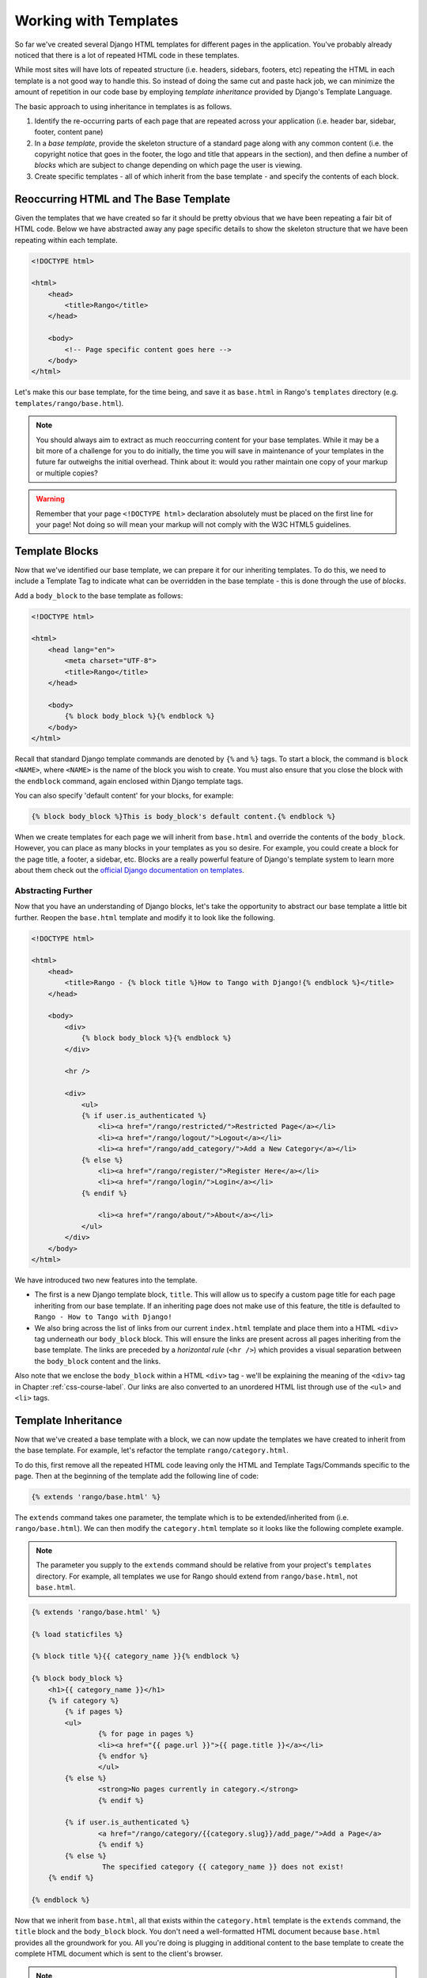 Working with Templates
======================
So far we've created several Django HTML templates for different pages in the application. You've probably already noticed that there is a lot of repeated HTML code in these templates.

While most sites will have lots of repeated structure (i.e. headers, sidebars, footers, etc) repeating the HTML in each template is a not good way to handle this. So instead of doing the same cut and paste hack job, we can minimize the amount of repetition in our code base by employing *template inheritance* provided by Django's Template Language.

The basic approach to using inheritance in templates is as follows.

#. Identify the re-occurring parts of each page that are repeated across your application (i.e. header bar, sidebar, footer, content pane)
#. In a *base template*, provide the skeleton structure of a standard page along with any common content (i.e. the copyright notice that goes in the footer, the logo and title that appears in the section), and then define a number of *blocks* which are subject to change depending on which page the user is viewing.
#. Create specific templates - all of which inherit from the base template - and specify the contents of each block.

Reoccurring HTML and The Base Template
--------------------------------------
Given the templates that we have created so far it should be pretty obvious that we have been repeating a fair bit of HTML code. Below we have abstracted away any page specific details to show the skeleton structure that we have been repeating within each template.

.. code-block:: html
	
	<!DOCTYPE html>
	
	<html>
	    <head>
	        <title>Rango</title>
	    </head>
	
	    <body>
	        <!-- Page specific content goes here -->
	    </body>
	</html>

Let's make this our base template, for the time being, and save it as ``base.html`` in Rango's ``templates`` directory (e.g. ``templates/rango/base.html``). 

.. note:: You should always aim to extract as much reoccurring content for your base templates. While it may be a bit more of a challenge for you to do initially, the time you will save in maintenance of your templates in the future far outweighs the initial overhead. Think about it: would you rather maintain one copy of your markup or multiple copies?

.. warning:: Remember that your page ``<!DOCTYPE html>`` declaration absolutely must be placed on the first line for your page! Not doing so will mean your markup will not comply with the W3C HTML5 guidelines.

Template Blocks
---------------
Now that we've identified our base template, we can prepare it for our inheriting templates. To do this, we need to include a Template Tag to indicate what can be overridden in the base template - this is done through the use of *blocks*.

Add a ``body_block`` to the base template as follows:

.. code-block:: html
	
	<!DOCTYPE html>
	
	<html>
	    <head lang="en">
		<meta charset="UTF-8">
	        <title>Rango</title>
	    </head>
	
	    <body>
	        {% block body_block %}{% endblock %}
	    </body>
	</html>

Recall that standard Django template commands are denoted by ``{%`` and ``%}`` tags. To start a block, the command is ``block <NAME>``, where ``<NAME>`` is the name of the block you wish to create. You must also ensure that you close the block with the ``endblock`` command, again enclosed within Django template tags.

You can also specify 'default content' for your blocks, for example:

.. code-block:: html
	
	{% block body_block %}This is body_block's default content.{% endblock %}


When we create templates for each page we will inherit from ``base.html`` and override the contents of the ``body_block``. However, you can place as many blocks in your templates as you so desire. For example, you could create a block for the page title, a footer, a sidebar, etc. Blocks are a really powerful feature of Django's template system to learn more about them check out the `official Django documentation on templates <https://docs.djangoproject.com/en/1.7/topics/templates/#id1>`_.

Abstracting Further
...................
Now that you have an understanding of Django blocks, let's take the opportunity to abstract our base template a little bit further. Reopen the ``base.html`` template and modify it to look like the following.

.. code-block:: html
	
	<!DOCTYPE html>
	
	<html>
	    <head>
	        <title>Rango - {% block title %}How to Tango with Django!{% endblock %}</title>
	    </head>

	    <body>
	        <div>
	            {% block body_block %}{% endblock %}
	        </div>
	        
	        <hr />
	        
	        <div>
	            <ul>
	            {% if user.is_authenticated %}
	                <li><a href="/rango/restricted/">Restricted Page</a></li>
	                <li><a href="/rango/logout/">Logout</a></li>
	                <li><a href="/rango/add_category/">Add a New Category</a></li>
	            {% else %}
	                <li><a href="/rango/register/">Register Here</a></li>
	                <li><a href="/rango/login/">Login</a></li>
	            {% endif %}
	                
	                <li><a href="/rango/about/">About</a></li>
	            </ul>
	        </div>
	    </body>
	</html>

We have introduced two new features into the template.

* The first is a new Django template block, ``title``. This will allow us to specify a custom page title for each page inheriting from our base template. If an inheriting page does not make use of this feature, the title is defaulted to ``Rango - How to Tango with Django!``
* We also bring across the list of links from our current ``index.html`` template and place them into a HTML ``<div>`` tag underneath our ``body_block`` block. This will ensure the links are present across all pages inheriting from the base template. The links are preceded by a *horizontal rule* (``<hr />``) which provides a visual separation between the ``body_block`` content and the links. 

Also note that we enclose the ``body_block`` within a HTML ``<div>`` tag - we'll be explaining the meaning of the ``<div>`` tag in Chapter :ref:`css-course-label`. Our links are also converted to an unordered HTML list through use of the ``<ul>`` and ``<li>`` tags.

Template Inheritance
--------------------
Now that we've created a base template with a block, we can now update the templates we have created to inherit from the base template. For example, let's refactor the template ``rango/category.html``.

To do this, first remove all the repeated HTML code leaving only the HTML and Template Tags/Commands specific to the page. Then at the beginning of the template add the following line of code:

.. code-block:: html
	
	{% extends 'rango/base.html' %}

The ``extends`` command takes one parameter, the template which is to be extended/inherited from (i.e. ``rango/base.html``). We can then modify the ``category.html`` template so it looks like the following complete example.

.. note:: The parameter you supply to the ``extends`` command should be relative from your project's ``templates`` directory. For example, all templates we use for Rango should extend from ``rango/base.html``, not ``base.html``.

.. code-block:: html
	
	{% extends 'rango/base.html' %}
	
	{% load staticfiles %}
	
	{% block title %}{{ category_name }}{% endblock %}
	
	{% block body_block %}
	    <h1>{{ category_name }}</h1>
	    {% if category %}
	    	{% if pages %}
	    	<ul>
	        	{% for page in pages %}
	        	<li><a href="{{ page.url }}">{{ page.title }}</a></li>
	        	{% endfor %}
	    		</ul>
	    	{% else %}
	        	<strong>No pages currently in category.</strong>
	    		{% endif %}
	    
	    	{% if user.is_authenticated %}
	       		<a href="/rango/category/{{category.slug}}/add_page/">Add a Page</a>
			{% endif %}
		{% else %}
			 The specified category {{ category_name }} does not exist!
	    {% endif %}
		
	{% endblock %}

Now that we inherit from ``base.html``, all that exists within the ``category.html`` template is the ``extends`` command, the ``title`` block and the ``body_block`` block. You don't need a well-formatted HTML document because ``base.html`` provides all the groundwork for you. All you're doing is plugging in additional content to the base template to create the complete HTML document which is sent to the client's browser.

.. note:: 

 	Templates are very powerful and you can even create your own template tags. Here we have shown how we can minimise the repetition of structure HTML in our templates.

	However, templates can also be used to minimise code within your application's views. For example, if you wanted to include the same database-driven content on each page of your application, you could construct a template that calls a specific view to handle the repeating portion of your webpages. This then saves you from having to call the Django ORM functions which gather the required data for the template in every view that renders it.
	
	To learn more about the extensive functionality offered by Django's template language, check out the official `Django documentation on templates <https://docs.djangoproject.com/en/1.7/topics/templates/>`_. 
	
	
	
Referring to URLs in Templates
------------------------------
So far we have been directly coding the URL of the page/view we want to show within the template, i.e. ``<a href="/rango/about/"> About  </a>``. However, the preferred way is to use the template tag ``url`` to look up the url in the ``urls.py`` files. To do this we can change the way we reference the URL as follows:

.. code-block:: html

	<li><a href="{% url 'about' %}">About</a></li>
	
The Django template engine will look up the ``urls.py`` files for a url with the ``name='about'`` (and then reverse match the actual url). This means if we change the url mappings in ``urls.py`` then we do not have to go through all the templates and update them. If we had not given our urlpattern a name, we could directly reference it as follows:

.. code-block:: html

	<li><a href="{% url 'rango.views.about' %}">About</a></li>
	
Here we need to specify the application, and the view about.

You can now update the base template with the ``url`` template tag so that links in base template are rendered using the following code:

.. code-block:: html
	
	
	<div>
		<ul>
	    {% if user.is_authenticated %}
	    	<li><a href="{% url 'restricted' %}">Restricted Page</a></li>
	        <li><a href="{% url 'logout' %}">Logout</a></li>
	        <li><a href="{% url 'add_category' %}">Add a New Category</a></li>
	    {% else %}
	    	<li><a href="{% url 'register' %}">Register Here</a></li>
	        <li><a href="{% url 'login' %}">Login</a></li>
	    {% endif %}

	    <li><a href="{% url 'about' %}">About</a></li>
	    </ul>
	</div>


In your ``index.html`` template you will notice that you have a parameterized url pattern, i.e. the ``category`` url/view takes the ``category.slug`` as a parameter. To handle this you can pass the url template tag the name of the url/view and the slug, i.e. {% url 'category'  category.slug %} within the template, as follows:

.. code-block:: html


	{% for category in categories %}
	    <li><a href="{% url 'category'  category.slug %}">{{ category.name }}</a></li>
	{% endfor %}


#TODO(leifos): The official tutorial provides an overview of how to use the url template tag, http://django.readthedocs.org/en/latest/intro/tutorial03.html and the answer at stackoverflow was helpful too: http://stackoverflow.com/questions/4599423/using-url-in-django-templates

#TODO(leifos): Also point out how the urls can be placed in a namespace and referenced accordingly, see http://django.readthedocs.org/en/latest/intro/tutorial03.html 


Exercises
---------
Now that you've worked through this chapter, we've got several exercises for you to work through. After completing them, you'll be a Django templating pro.

* Update all other existing templates within Rango's repertoire to extend from the ``rango/base.html`` template. Follow the same process as we demonstrated above. Once completed, your templates should all inherit from ``base.html``, as demonstrated in Figure :num:`fig-rango-template-inheritance`. While you're at it, make sure you remove the links from our ``index.html`` template. We don't need them anymore! You can also remove the link to Rango's homepage within the ``about.html`` template.
* Convert the restricted page to use a template. Call the template ``restricted.html``, and ensure that it too extends from our ``base.html`` template.
* Change all the references to rango urls to use the url template tag.
* Add another link to our growing link collection that allows users to navigate back to Rango's homepage from anywhere on the website.


.. warning:: Remember to add ``{% load static %}`` to the top of each template that makes use of static media. If you don't, you'll get an error! Django template modules must be imported individually for each template that requires them - *you can't make use of modules included in templates you extend from!*

.. _fig-rango-template-inheritance:

.. figure:: ../images/rango-template-inheritance.svg
	:figclass: align-center
	
	A class diagram demonstrating how your templates should inherit from ``base.html``.

.. note:: Upon completion of these exercises, all of Rango's templates should inherit from ``base.html``. Looking back at the contents of ``base.html``, the ``user`` object - found within the context of a given Django request - is used to determine if the current user of Rango is logged in (through use of ``user.is_authenticated``). As all of Rango's templates should inherit from this base template, we can say that *all of Rango's templates now depend on having access to the context of a given request.*
	
	Due to this new dependency, you must check each of Rango's Django views. For each view, ensure that the context for each request is made available to the Django template engine. Throughout this tutorial, we've been using ``render_to_response()`` to achieve this. If you don't ensure this happens, your views may be rendered incorrectly - users may appear to be not logged in, even though Django thinks that they are!
	
	As a quick example of the checks you must carry out, have a look at the ``about`` view. Initially, this was implemented with a hard-coded string response, as shown below. Note that we only send the string - we don't make use of the request passed as the ``request`` parameter.
	
	.. code-block:: python
		
		def about(request):
		    return HttpResponse('Rango says: Here is the about page. <a href="/rango/">Index</a>')
	
	To employ the use of a template, we call the ``render()`` function and pass through the ``request`` object. This will allow the template engine access to objects such as ``user``, which will allow the template engine to determine if the user is logged in (ie. authenticated).
	
	.. code-block:: python
		
		def about(request):
		    
		    return render(request, 'rango/about.html', {})
	
	Remember, the last parameter of ``render_to_response()`` is a dictionary with which you can use to pass additional data to the Django template engine. As we have no additional data to pass through we pass through an empty dictionary. Have a look at Section :ref:`adding-a-template-label` to refresh your memory on ``render()``.
